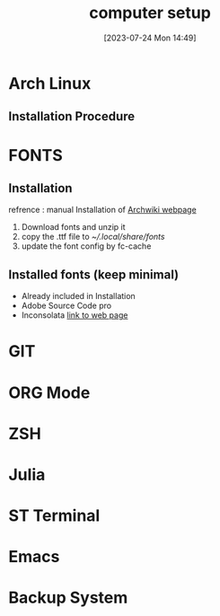 #+title:      computer setup
#+date:       [2023-07-24 Mon 14:49]
#+filetags:   :setup:
#+identifier: 20230724T144905

* Arch Linux 
** Installation Procedure 

* FONTS
** Installation 
   refrence  : manual Installation of [[https://wiki.archlinux.org/title/fonts][Archwiki webpage]]
   1. Download fonts and unzip it 
   2. copy the .ttf file to [[~/.local/share/fonts]]
   3. update the font config by fc-cache

** Installed fonts (keep minimal)
   - Already included in Installation
   - Adobe Source Code pro
   - Inconsolata [[https://levien.com/type/myfonts/inconsolata.html][link to web page]] 

* GIT
* ORG Mode 
* ZSH
* Julia 
* ST Terminal 
* Emacs 
* Backup System 
